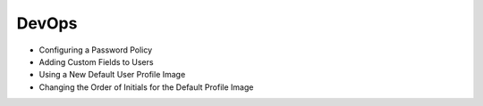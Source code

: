DevOps
======

* Configuring a Password Policy

* Adding Custom Fields to Users

* Using a New Default User Profile Image

* Changing the Order of Initials for the Default Profile Image